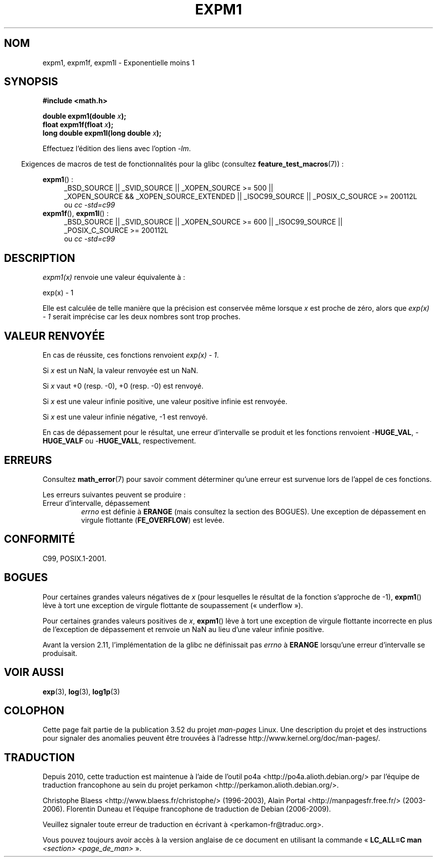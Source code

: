 .\" Copyright 1995 Jim Van Zandt <jrv@vanzandt.mv.com>
.\" and Copyright 2008, Linux Foundation, written by Michael Kerrisk
.\"     <mtk.manpages@gmail.com>
.\"
.\" %%%LICENSE_START(VERBATIM)
.\" Permission is granted to make and distribute verbatim copies of this
.\" manual provided the copyright notice and this permission notice are
.\" preserved on all copies.
.\"
.\" Permission is granted to copy and distribute modified versions of this
.\" manual under the conditions for verbatim copying, provided that the
.\" entire resulting derived work is distributed under the terms of a
.\" permission notice identical to this one.
.\"
.\" Since the Linux kernel and libraries are constantly changing, this
.\" manual page may be incorrect or out-of-date.  The author(s) assume no
.\" responsibility for errors or omissions, or for damages resulting from
.\" the use of the information contained herein.  The author(s) may not
.\" have taken the same level of care in the production of this manual,
.\" which is licensed free of charge, as they might when working
.\" professionally.
.\"
.\" Formatted or processed versions of this manual, if unaccompanied by
.\" the source, must acknowledge the copyright and authors of this work.
.\" %%%LICENSE_END
.\"
.\" Modified 2002-07-27 Walter Harms
.\" 	(walter.harms@informatik.uni-oldenburg.de)
.\"
.\"*******************************************************************
.\"
.\" This file was generated with po4a. Translate the source file.
.\"
.\"*******************************************************************
.TH EXPM1 3 "12 septembre 2010" "" "Manuel du programmeur Linux"
.SH NOM
expm1, expm1f, expm1l \- Exponentielle moins 1
.SH SYNOPSIS
.nf
\fB#include <math.h>\fP
.sp
\fBdouble expm1(double \fP\fIx\fP\fB);\fP
.br
\fBfloat expm1f(float \fP\fIx\fP\fB);\fP
.br
\fBlong double expm1l(long double \fP\fIx\fP\fB);\fP
.sp
.fi
Effectuez l'édition des liens avec l'option \fI\-lm\fP.
.sp
.in -4n
Exigences de macros de test de fonctionnalités pour la glibc (consultez
\fBfeature_test_macros\fP(7))\ :
.in
.sp
.ad l
\fBexpm1\fP() :
.RS 4
_BSD_SOURCE || _SVID_SOURCE || _XOPEN_SOURCE\ >=\ 500 || _XOPEN_SOURCE\ &&\ _XOPEN_SOURCE_EXTENDED || _ISOC99_SOURCE || _POSIX_C_SOURCE\ >=\ 200112L
.br
ou \fIcc\ \-std=c99\fP
.RE
.br
\fBexpm1f\fP(), \fBexpm1l\fP()\ :
.RS 4
_BSD_SOURCE || _SVID_SOURCE || _XOPEN_SOURCE\ >=\ 600 || _ISOC99_SOURCE
|| _POSIX_C_SOURCE\ >=\ 200112L
.br
ou \fIcc\ \-std=c99\fP
.RE
.ad b
.SH DESCRIPTION
\fIexpm1(x)\fP renvoie une valeur équivalente à\ :
.nf

    exp(x) \- 1

.fi
Elle est calculée de telle manière que la précision est conservée même
lorsque \fIx\fP est proche de zéro, alors que \fIexp(x) \- 1\fP serait imprécise
car les deux nombres sont trop proches.
.SH "VALEUR RENVOYÉE"
En cas de réussite, ces fonctions renvoient \fIexp(x)\ \-\ 1\fP.

Si \fIx\fP est un NaN, la valeur renvoyée est un NaN.

Si \fIx\fP vaut +0 (resp. \-0), +0 (resp. \-0) est renvoyé.

Si \fIx\fP est une valeur infinie positive, une valeur positive infinie est
renvoyée.

Si \fIx\fP est une valeur infinie négative, \-1 est renvoyé.

En cas de dépassement pour le résultat, une erreur d'intervalle se produit
et les fonctions renvoient \-\fBHUGE_VAL\fP, \-\fBHUGE_VALF\fP ou \-\fBHUGE_VALL\fP,
respectivement.
.SH ERREURS
Consultez \fBmath_error\fP(7) pour savoir comment déterminer qu'une erreur est
survenue lors de l'appel de ces fonctions.
.PP
Les erreurs suivantes peuvent se produire\ :
.TP 
Erreur d'intervalle, dépassement
.\"
.\" POSIX.1 specifies an optional range error (underflow) if
.\" x is subnormal.  Glibc does not implement this.
\fIerrno\fP est définie à \fBERANGE\fP (mais consultez la section des BOGUES). Une
exception de dépassement en virgule flottante (\fBFE_OVERFLOW\fP) est levée.
.SH CONFORMITÉ
.\" BSD.
C99, POSIX.1\-2001.
.SH BOGUES
.\" FIXME .
.\" Bug raised: http://sources.redhat.com/bugzilla/show_bug.cgi?id=6778
Pour certaines grandes valeurs négatives de \fIx\fP (pour lesquelles le
résultat de la fonction s'approche de \-1), \fBexpm1\fP() lève à tort une
exception de virgule flottante de soupassement («\ underflow\ »).

.\" FIXME .
.\" Bug raised: http://sources.redhat.com/bugzilla/show_bug.cgi?id=6814
.\" e.g., expm1(1e5) through expm1(1.00199970127e5),
.\" but not expm1(1.00199970128e5) and beyond.
Pour certaines grandes valeurs positives de \fIx\fP, \fBexpm1\fP() lève à tort une
exception de virgule flottante incorrecte en plus de l'exception de
dépassement et renvoie un NaN au lieu d'une valeur infinie positive.

.\" It looks like the fix was in 2.11, or possibly 2.12.
.\" I have no test system for 2.11, but 2.12 passes.
.\" From the source (sysdeps/i386/fpu/s_expm1.S) it looks
.\" like the changes were in 2.11.
.\" http://sources.redhat.com/bugzilla/show_bug.cgi?id=6788
Avant la version 2.11, l'implémentation de la glibc ne définissait pas
\fIerrno\fP à \fBERANGE\fP lorsqu'une erreur d'intervalle se produisait.
.SH "VOIR AUSSI"
\fBexp\fP(3), \fBlog\fP(3), \fBlog1p\fP(3)
.SH COLOPHON
Cette page fait partie de la publication 3.52 du projet \fIman\-pages\fP
Linux. Une description du projet et des instructions pour signaler des
anomalies peuvent être trouvées à l'adresse
\%http://www.kernel.org/doc/man\-pages/.
.SH TRADUCTION
Depuis 2010, cette traduction est maintenue à l'aide de l'outil
po4a <http://po4a.alioth.debian.org/> par l'équipe de
traduction francophone au sein du projet perkamon
<http://perkamon.alioth.debian.org/>.
.PP
Christophe Blaess <http://www.blaess.fr/christophe/> (1996-2003),
Alain Portal <http://manpagesfr.free.fr/> (2003-2006).
Florentin Duneau et l'équipe francophone de traduction de Debian\ (2006-2009).
.PP
Veuillez signaler toute erreur de traduction en écrivant à
<perkamon\-fr@traduc.org>.
.PP
Vous pouvez toujours avoir accès à la version anglaise de ce document en
utilisant la commande
«\ \fBLC_ALL=C\ man\fR \fI<section>\fR\ \fI<page_de_man>\fR\ ».
